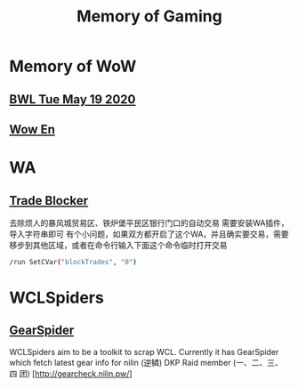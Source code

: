 #+TITLE: Memory of Gaming
* Memory of WoW
** [[file:WoW.org][BWL Tue May 19 2020]]
** [[file:WoW-En.org][Wow En]]
* WA
** [[file:WA/WA_AutoBlockTrade.txt][Trade Blocker]]
去除烦人的暴风城贸易区、铁炉堡平民区银行门口的自动交易
需要安装WA插件，导入字符串即可
[[./WA/wa-trade-blocker.png]]
有个小问题，如果双方都开启了这个WA，并且确实要交易，需要移步到其他区域，或者在命令行输入下面这个命令临时打开交易
#+begin_src sh
/run SetCVar("blockTrades", "0")
#+end_src
* WCLSpiders
** [[file:WCLSpiders/GearSpider.org][GearSpider]]
WCLSpiders aim to be a toolkit to scrap WCL. Currently it has GearSpider which fetch latest gear info for nilin (逆鳞) DKP Raid member (一、二、三、四 团) [http://gearcheck.nilin.pw/]
